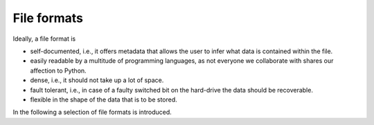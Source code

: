 .. _sec_file-formats:

############
File formats
############

Ideally, a file format is

- self-documented, i.e., it offers metadata that allows the user to infer what
  data is contained within the file.

- easily readable by a multitude of programming languages, as not everyone we
  collaborate with shares our affection to Python.

- dense, i.e., it should not take up a lot of space.

- fault tolerant, i.e., in case of a faulty switched bit on the hard-drive the
  data should be recoverable.

- flexible in the shape of the data that is to be stored.

In the following a selection of file formats is introduced.
